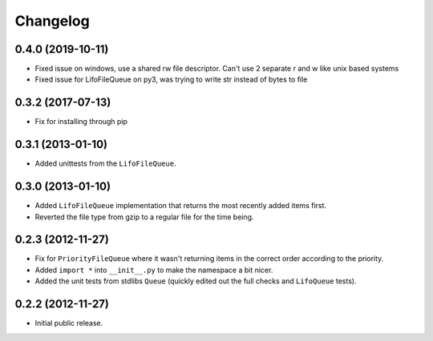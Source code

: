 Changelog
=========

0.4.0 (2019-10-11)
------------------

- Fixed issue on windows, use a shared rw file descriptor. Can't use 2 separate r and w like unix based systems
- Fixed issue for LifoFileQueue on py3, was trying to write str instead of bytes to file

0.3.2 (2017-07-13)
------------------

- Fix for installing through pip

0.3.1 (2013-01-10)
------------------

- Added unittests from the ``LifoFileQueue``.

0.3.0 (2013-01-10)
------------------

- Added ``LifoFileQueue`` implementation that returns the most recently added items first.

- Reverted the file type from gzip to a regular file for the time being.

0.2.3 (2012-11-27)
------------------

- Fix for ``PriorityFileQueue`` where it wasn't returning items in the correct order according to the priority.

- Added ``import *`` into ``__init__.py`` to make the namespace a bit nicer.

- Added the unit tests from stdlibs ``Queue`` (quickly edited out the full checks and ``LifoQueue`` tests).

0.2.2 (2012-11-27)
------------------

- Initial public release.